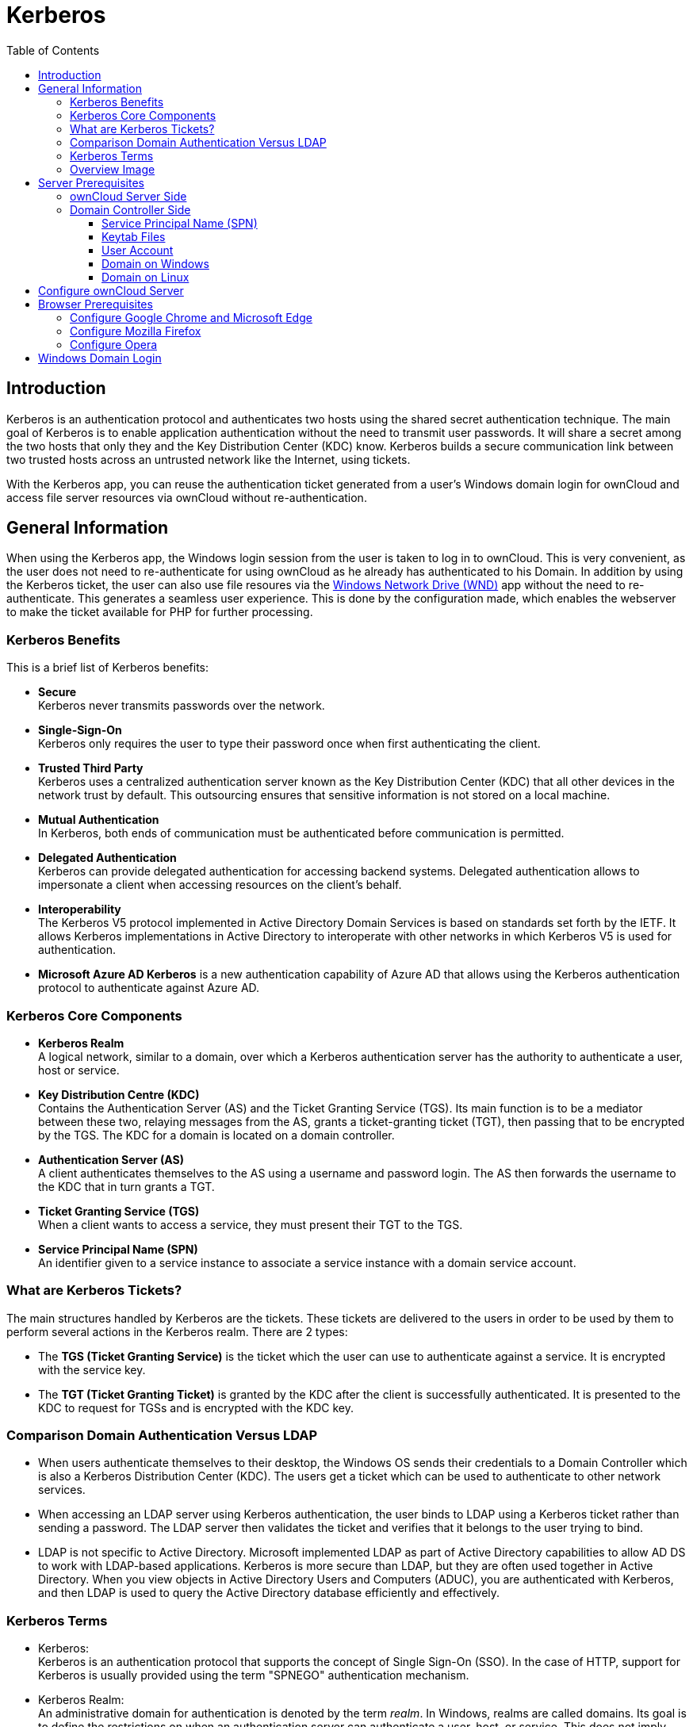 = Kerberos
:toc: right
:toclevels: 4
:description: Kerberos is an authentication protocol and authenticates two hosts using the shared secret authentication technique. The main goal of Kerberos is to enable application authentication without the need to transmit user passwords.

== Introduction

{description} It will share a secret among the two hosts that only they and the Key Distribution Center (KDC) know. Kerberos builds a secure communication link between two trusted hosts across an untrusted network like the Internet, using tickets.

With the Kerberos app, you can reuse the authentication ticket generated from a user's Windows domain login for ownCloud and access file server resources via ownCloud without re-authentication.

== General Information

When using the Kerberos app, the Windows login session from the user is taken to log in to ownCloud. This is very convenient, as the user does not need to re-authenticate for using ownCloud as he already has authenticated to his Domain. In addition by using the Kerberos ticket, the user can also use file resoures via the xref:enterprise/external_storage/windows-network-drive_configuration.adoc[Windows Network Drive (WND)] app without the need to re-authenticate. This generates a seamless user experience. This is done by the configuration made, which enables the webserver to make the ticket available for PHP for further processing.

=== Kerberos Benefits

This is a brief list of Kerberos benefits:

* *Secure* +
Kerberos never transmits passwords over the network.

* *Single-Sign-On* +
Kerberos only requires the user to type their password once when first authenticating the client.

* *Trusted Third Party* +
Kerberos uses a centralized authentication server known as the Key Distribution Center (KDC) that all other devices in the network trust by default. This outsourcing ensures that sensitive information is not stored on a local machine.

* *Mutual Authentication* +
In Kerberos, both ends of communication must be authenticated before communication is permitted.

* *Delegated Authentication* +
Kerberos can provide delegated authentication for accessing backend systems. Delegated authentication allows to impersonate a client when accessing resources on the client’s behalf.

* *Interoperability* +
The Kerberos V5 protocol implemented in Active Directory Domain Services is based on standards set forth by the IETF. It allows Kerberos implementations in Active Directory to interoperate with other networks in which Kerberos V5 is used for authentication.

* *Microsoft Azure AD Kerberos* is a new authentication capability of Azure AD that allows using the Kerberos authentication protocol to authenticate against Azure AD.

=== Kerberos Core Components

* *Kerberos Realm* +
A logical network, similar to a domain, over which a Kerberos authentication server has the authority to authenticate a user, host or service.

* *Key Distribution Centre (KDC)* +
Contains the Authentication Server (AS) and the Ticket Granting Service (TGS). Its main function is to be a mediator between these two, relaying messages from the AS, grants a ticket-granting ticket (TGT), then passing that to be encrypted by the TGS. The KDC for a domain is located on a domain controller.

* *Authentication Server (AS)* +
A client authenticates themselves to the AS using a username and password login. The AS then forwards the username to the KDC that in turn grants a TGT.

* *Ticket Granting Service (TGS)* +
When a client wants to access a service, they must present their TGT to the TGS.

* *Service Principal Name (SPN)* +
An identifier given to a service instance to associate a service instance with a domain service account.

=== What are Kerberos Tickets?

The main structures handled by Kerberos are the tickets. These tickets are delivered to the users in order to be used by them to perform several actions in the Kerberos realm. There are 2 types:

* The *TGS (Ticket Granting Service)* is the ticket which the user can use to authenticate against a service. It is encrypted with the service key.

* The *TGT (Ticket Granting Ticket)* is granted by the KDC after the client is successfully authenticated. It is presented to the KDC to request for TGSs and is encrypted with the KDC key.

=== Comparison Domain Authentication Versus LDAP

* When users authenticate themselves to their desktop, the Windows OS sends their credentials to a Domain Controller which is also a Kerberos Distribution Center (KDC). The users get a ticket which can be used to authenticate to other network services.

* When accessing an LDAP server using Kerberos authentication, the user binds to LDAP using a Kerberos ticket rather than sending a password. The LDAP server then validates the ticket and verifies that it belongs to the user trying to bind.

* LDAP is not specific to Active Directory. Microsoft implemented LDAP as part of Active Directory capabilities to allow AD DS to work with LDAP-based applications. Kerberos is more secure than LDAP, but they are often used together in Active Directory. When you view objects in Active Directory Users and Computers (ADUC), you are authenticated with Kerberos, and then LDAP is used to query the Active Directory database efficiently and effectively.

=== Kerberos Terms

* Kerberos: +
Kerberos is an authentication protocol that supports the concept of Single Sign-On (SSO). In the case of HTTP, support for Kerberos is usually provided using the term "SPNEGO" authentication mechanism.

* Kerberos Realm: +
An administrative domain for authentication is denoted by the term _realm_. In Windows, realms are called domains. Its goal is to define the restrictions on when an authentication server can authenticate a user, host, or service. This does not imply that a user and a service must be members of the same realm in order for authentication to occur: if the two objects are connected through a trust connection despite belonging to different realms, authentication can still occur.

* Principal: +
In a Kerberos system, a Kerberos Principal represents a distinct identity to whom Kerberos can issue tickets for access to Kerberos-aware services. The "/" separator is used to separate the various components that make up principal names. The "@" character can be used to identify a realm as the name's final element. If no realm is specified, it is presumed that the Principal belongs to the default realm set in the `krb5.conf` file.

* Users: +
A process that accesses a service on the behalf of a user. There can be multiple users within a realm.

* Service: +
Something the user wants to gain access to.

* GSSAPI: +
Programs can access security services through the Generic Security Service Application Program Interface(GSSAPI), which is an application programming interface (API). GSSAPI is an IETF standard. It doesn't offer any security on its own. Instead, GSSAPI implementations are offered by security-service providers. The exchange of opaque messages (tokens), which conceals the implementation detail from the higher-level application, is the distinguishing characteristic of GSSAPI applications.

* SPNEGO: +
Client-server software uses the Simple and Protected GSSAPI Negotiation Mechanism, frequently called "spen-go," to negotiate the selection of security technology. When a client application has to log in to a remote server but neither end is certain which authentication protocols the other supports, SPNEGO is employed. The pseudo-mechanism uses a protocol to identify the available common GSSAPI mechanisms, chooses one, and then assigns all subsequent security actions to that chosen mechanism.

* KDC: +
A Key Distribution Center is a network service that supplies tickets and temporary sessions keys; or an instance of that service or the host on which it runs. The KDC services both initial ticket and ticket-granting requests. The initial ticket portion is sometimes referred to as the Authentication Server (or service). The ticket-granting ticket portion is sometimes referred to as the ticket-granting server (or service).

=== Overview Image

The following image gives a brief overview about the main components and processes:

image::enterprise/authentication/kerberos/kerberos-principle.drawio.svg[Kerberos Process Overview, width=450]

== Server Prerequisites

* Make sure the clocktime of the KDC, the client and the server the ownCloud instance is running on is in sync. 5 minutes are the highest difference you may allow for Kerberos to work properly. Without going into the details, you may use NTP for that task.

* All members in the realm, which includes cients, must support `DES3, AES128 or AES256` encryption. This applies to Windows 10 and modern Linux based OS desktops. If a client does not support this encryption standard, he can not use Kerberos. Alternatively the legacy crypto `RC4-HMAC-EXP` can be added during configuration - which is _strongly discouraged_ for security reasons. See the http://web.mit.edu/kerberos/krb5-1.5/krb5-1.5/doc/krb5-admin/Supported-Encryption-Types.html#Supported%20Encryption%20Types[Kerberos supported encryption types,window=_blank] for more information.

* Replace in the configuration examples where applicapable the placeholders accordingly:
** `<user-name>` +
The name of the user account like `owncloud_spnego_user` which is used as principal.
** `<complex-password>` +
A complex password for `<user-name>`. Remember this password as it helps debugging, but keep protected as you can access domain servcies with it. Also see: xref:keytab-files[Keytab Files] for additional info when this password needs to be changed.
** `<FQDN>` +
The fully qualified domain name the ownCloud instance is accessed, like `owncloud.example.com`.
** `<realm>` +
The name of the realm is taken to be the DNS domain name of the server in all *lowercase* letters like `example.com`.
** `<REALM>` +
The name of the REALM is taken to be the DNS domain name of the server in all *capital* letters like `EXAMPLE.COM`.
** <keytab-file-location> +
A path that is accessible by Apache like `/etc/apache2/`. 
** `<domaincontroller-x>` +
The KDC. The Active Directory server is `dc1.example.com`. In a larger organization, two or more domain controllers for redundancy reasons can be found like `dc2.example.com` and `dc3.example.com`.
** `<administration-server>` +
The administration server. This is typically the same as the LDAP/Active Directory server like `dc1.example.com` or in case of multiple domain controllers, this should be normally set to the master DC.

// https://docs.typo3.org/p/causal/ig_ldap_sso_auth/2.1/en-us/AdministratorManual/ConfigureApacheKerberos.html

=== ownCloud Server Side

////
* The host the ownCloud instance is running on must be part of the domain.
** If this is not the case, you need to https://wiki.samba.org/index.php/Setting_up_Samba_as_a_Domain_Member[Setting up Samba as a Domain Member].
////

* Check that you have the latest xref:installation/manual_installation/server_prep_ubuntu_22.04.adoc#updating-pear[pear] version installed.

* Install, if not already done the `php-dev` environment:
+
--
[source,bash]
----
sudo apt install php-dev
----

Check the existance of `phpize` with:
[source,bash]
----
whereis phpize
----
--

* Install and enable the `php-krb5` library:
+
--
[source,bash]
----
sudo apt install libkrb5-dev
sudo pecl channel-update pecl.php.net
sudo pecl install krb5
----

If not exists, add a file in `/etc/php/<your-php-version>/mods-available/krb5.ini` with the following content:

[source,bash]
----
extension=krb5.so
----

Finalize with:

[source,bash]
----
sudo phpenmod krb5
----

Check with:

[source,bash]
----
php -i | grep Kerb   
----
[source,plaintext]
----
Kerberos 5 support => enabled
Library version => Kerberos 5 release 1.17
----
--

* Install handy command-line tools for Kerberos: +
Note that `krb5-user` is an actual requirement, the Kerberos implementation in the WND app requires the `kvno` command which is contained in that package.
+
--
[source,bash]
----
sudo apt install krb5-user
----
--

* DNS records +
Create a DNS record for the public FQDN of the ownCloud instance (`<FQDN>`).
** If there is only a single web site on the web server, the simplest option is to make sure that the public URL of the site is the same as the FQDN of the server configured in the `/etc/hosts` configuration file. Create an A DNS record for this FQDN pointing directly to the server’s IP address.

** However, if there are two or more web sites hosted on the same web server with different host headers, the situation becomes a bit more complicated and the DNS CNAME records and keytab file have to properly be configured. One option in this case is to use the same service account identity for all web sites hosted on the web server, configure the keytab file for the server’s own FQDN configured in the `/etc/hosts` file and create CNAME DNS aliases for the web site pointing to the server’s FQDN. The browsers will perform DNS name canonization and will request Kerberos service tickets not for the CNAME addresses of the web sites, but for the server’s own FQDN.
+
This option can also be used if you have only one web site but want to keep the servers hostname and website address distinct.
// https://imatviyenko.github.io/blog/2018/09/11/Apache-AD-kerberos

* Download the ownCloud Kerberos app from the {oc-marketplace-url}/apps/kerberos[Marketplace,window=_blank] and enabe it with:
+
[source.bash,subs="attributes+"]
----
{occ-command-example-prefix} app:enable kerberos
----

=== Domain Controller Side

==== Service Principal Name (SPN)

* A Service Principle Name (SPN) is the unique, in the entire Domain Forest identity for a Service, mapped with a specific service account in a server. It is used for mutual authentication between a user and a service account. SPNs help with Kerberos authentication client applications to request service authentication for an account, even if the client doesn't have the account name.

* Note that Kerberos depends on accurate naming, as server names are used to build the Service Principal Name (SPN) used to request tickets from a KDC. For clients, this becomes crucial when a load balancer is used, because they have, intentionally, no idea which server they are going to connect. For more details see: https://ssimo.org/blog/id_019.html[Load Balancers and Kerberos,window=_blank].

* A SPN consists of: `<service_class>/<hostname_or_FQDN>:<port>/<service name>`, where `<port>` and `<service name>` are optional components. 
+
Using `HTTP`, which is a built in service class, in the configuration example below, enables that all Web applications on the same host including applications hosted by Apache, if they are configured for the use with Kerberos, will be granted tickets based on the domain user account.

* Note that SPN always include the name of the host computer on which the service instance is running, for more details see: https://learn.microsoft.com/en-us/windows/win32/ad/service-principal-names[Microsoft: Service Principal Names,window=_blank].

==== Keytab Files

* Keytab files contain pairs of Kerberos principals and encrypted keys. Any account with read permission on a keytab file can use all of the keys it contains. Access restrictions and monitoring permissions on any Kerberos keytab files used must be part of the Kerberos configuration.

* It is recommended that a regular user account for the server in the Active Directory domain is created. It must be a user account, not a computer account. This is because, in a Microsoft Active Directory Domain, a keytab file is only generated for user accounts, not computer or service accounts. Computer and service accounts manage their own passwords.

* Multiple service instances can not be mapped to the same user account.

* The Keytab file entry is encrypted with the Active Directory account password. Therefore, the keytab file must be regenerated whenever the Active Directory `<user-name>` password has changed.

==== User Account

The user account `<user-name>` must be associated with the service principal name (SPN) and is used by the Kerberos domain controller to generate and verify service tickets. The SPN is derived from the URL of the service to be accessed.

The user account should have the following properties set:

* User cannot change password
* Password never expires

==== Domain on Windows

If you are running a Windows native domain, you can use the Windows Server Support Tools, `setspn` and `ktpass`. These are command line utilities enable to map the `<user-name>` to the application server and its service class respectively crating a keytab file. Login as administrator to the domain controller for the next tasks.

. Create a principal (user): +
Use the Microsoft Management Console (MMC) to create a new user account with the DNS name of the server that hosts the ownCloud instance.
.. First name: `<user-name>`
.. Password: `complex-password`
.. User login name: `HTTP/<FQDN>@<REALM>`
.. Pre-windows logon name: `<user-name>`
.. _Select_ option: `Password never expires`
.. _Do not select_ this option: `User must change password at next logon`
.. In menu:Delegation[]
+
--
* _Select_ `Trust this user for delegation to specified services only`
* _Select_ `Use any authentication protocol`
* _Add_ the service type and server(s) for delegated credentials like: +
`cifs/<hostname_or_FQDN>` +
(choose the server(s) where the smb service is provided and select cifs as service type)
+
image:enterprise/authentication/kerberos/kerberos-win-principal.png[User Delegation, width=250]
--

. Associate the new user with the Service Principal Name (SPN). +
To do so, open a command shell and type:
+
--
[source,powershell]
----
setspn -S HTTP/<FQDN>@<REALM> <user-name>
----

Verify `setspn` with:

[source,powershell]
----
setspn -L <user-name>
----
See the https://learn.microsoft.com/en-us/previous-versions/windows/it-pro/windows-server-2012-R2-and-2012/cc731241(v=ws.11)[Microsoft setspn,window=_blank] documentation for details and more parameters. 
--

. Map the account +
Map the account `<user-name>` to the service principal `HTTP/<FQDN>@<REALM>` and generate a keytab file. To do so, open a command shell and type:
+
--
[source,powershell]
----
ktpass
  -princ HTTP/<FQDN>@<REALM>
  -mapuser <user-name>@<REALM>
  -crypto AES256-SHA1
  -ptype KRB5_NT_PRINCIPAL
  -pass <complex-password>
  -out C:\temp\<user-name>.keytab
----
Note that the parameter https://learn.microsoft.com/en-us/windows-server/administration/windows-commands/ktpass[crypto,window=_blank] is according the Microsoft documentation recommended to be set.
--

. Move the generated keytab file `<user-name>.keytab` to the Linux server hosting the ownCloud instance to location `<keytab-file-location>`. Note that the file must be accessible by the web server.

////
To configure an SPN account for the application server on the AD domain controller, you need to use the Windows Server Support Tools, `setspn` and `ktpass`. These are command line utilities that enable you to map the server user name to the application server and its HTTP service.

The steps to follow to configure an SPN account for an application server are:

. Assign the SPN to the Active Directory account using the `setspn` command.
. Repeat this command for any number of SPN to the same account.
. Generate a keytab file for the user account.

https://learn.microsoft.com/en-us/azure-stack/hci/manage/kerberos-with-spn[Kerberos with Service Principal Name (SPN)]
https://4sysops.com/archives/setspn-manage-service-principal-names-in-active-directory-from-the-command-line/[Manage SPNs from the Command Line]

https://docs.tibco.com/pub/amx-bpm/4.3.0/doc/html/bpmhelp/GUID-6E7B3AD0-D18A-490E-ADED-2D48647CD9C7.html[Configure an SPN Account for an Active Directory Domain Controller]
////

==== Domain on Linux

The following section is only necessary if the domain runs via Samba. In this case the necessary libraries have been installed which also contain the command line tool https://www.samba.org/samba/docs/current/man-html/samba-tool.8.html[samba-tool,window=_blank].

. Create a user for use with Kerberos:
+
--
[source,bash]
----
samba-tool user create    <user-name> <complex-password>
samba-tool user setexpiry <user-name> --noexpiry
----
--

. Set the correct cipher version to be used, see https://wiki.samba.org/index.php/Generating_Keytabs[Samba Generating Keytabs,window=_blank] and https://www.samba.org/samba/docs/current/man-html/net.8.html[Samba net tool,window=_blank]:
+
--
[source,bash]
----
net ads enctypes list <user-name>
----

Set `AES256-CTS-HMAC-SHA1-96` explicit, because if not set, unsecure ciphers are also enabled.

[source,bash]
----
net ads enctypes set <user-name> 10
----
--

. Configure SPN for use with Kerberos and export the keytab file:
+
--
[source,bash]
----
samba-tool spn add HTTP/<FQDN>@<REALM> <user-name>
----
[source,bash]
----
samba-tool spn list <user-name>
----
[source,bash]
----
samba-tool domain exportkeytab --principal=HTTP/<FQDN> <keytab-file-location>/<user-name>.keytab
----
--

. Move the generated keytab file `<user-name>.keytab` to the Linux server hosting the ownCloud instance to location `<keytab-file-location>`. Note that the file must be accessible by the web server.

== Configure ownCloud Server

Follow these steps on the server running ownCloud:

. Configure `/etc/krb5.conf` for use with Kerberos. +
Note that only required/recommended or non-default settings are used:
+
--
[source,plaintext]
----
[libdefaults]
    default_realm        = <REALM>
    default_tkt_enctypes = aes256-cts-hmac-sha1-96
    default_tgs_enctypes = aes256-cts-hmac-sha1-96
    permitted_enctypes   = aes256-cts-hmac-sha1-96
    forwardable          = true

[realms]
    <REALM> = {
        kdc           = <domaincontroller-1>
        #kdc          = <domaincontroller-2>
        #kdc          = <domaincontroller-3>
        #master_kdc   = <domaincontroller-1>
        admin_server  = <domaincontroller-1>
    }

[domain_realm]
    .<realm>          = <REALM>
    <realm>           = <REALM>

[logging]
    kdc               = SYSLOG:NOTICE
    admin_server      = SYSLOG:NOTICE
    default           = SYSLOG:NOTICE
----

A description of each section and the meaning of keys is available at the http://web.mit.edu/kerberos/krb5-1.5/krb5-1.5/doc/krb5-admin/krb5.conf.html[MIT krb5.conf,window=_blank] documentation.
--
. Protect the `keytab` file so only the owner (the web server) can read it:
+
--
[source,bash]
----
sudo chown www-data:www-data <keytab-file-location>/<user-name>.keytab
----
[source,bash]
----
sudo chmod 0400 <keytab-file-location>/<user-name>.keytab
----
--

. Check the validity of the `keytab` file:
+
--
[source,bash]
----
klist -e -k -t <keytab-file-location>/<user-name>.keytab
----
[source,plaintext]
----
Keytab name: FILE:<user-name>.keytab
KVNO Timestamp        Principal
---- ---------------- ---------------------------------------------
   4 10/01/2023 16:23 HTTP/<FQDN>@<REALM> (aes256-cts-hmac-sha1-96)
----
--

. Display the current key version number for a principal:
+
--
[source,bash]
----
kvno HTTP/<FQDN>@<REALM>
----
[source,plaintext]
----
HTTP/<FQDN>@<REALM>: kvno = 4
----
--

. Attempt to use the `keytab` file to authenticate as the service principal:
+
--
[source,bash]
----
kinit -k -t <keytab-file-location>/<user-name>.keytab HTTP/<FQDN>@<REALM>
----
[source,bash]
----
klist
----
[source,plaintext]
----
Ticket cache: FILE:/tmp/krb5cc_0
Default principal: HTTP/<FQDN>@<REALM>

Valid starting    Expires           Service principal
31/10/2023 14:11  01/11/2023 00:10  <user-name>/<REALM>@<REALM>
        renew until 01/11/2024 14:11
----
--

. Destroy the Kerberos ticket for security reasons:
+
--
[source,bash]
----
kdestroy
----
[source,plaintext]
----
Tickets destroyed
----
Note that if you issue this command during regular operation, all sessions for users using ownCloud with Kerberos will end and need to re-login. 
--

. Create a new ownCloud config file `/path-to-owncloud/config/kerberos.config.php` with the following contents or add only the comment and key to an existing `config.php` file. More Kerberos config options can be found in the xref:configuration/server/config_apps_sample_php_parameters.adoc#app-kerberos[Config Apps Sample] description:
+
--
[source,php]
----
<?php $CONFIG = [

    /**
     * Path to the keytab file to use, defaults to '/etc/krb5.keytab'
     */
    'kerberos.keytab' => '<keytab-file-location>/<user-name>.keytab',
];
----
--
A new file will be read xref:configuration/server/config_sample_php_parameters.adoc#introduction[additionally] to existing config files. See the xref:configuration/server/config_apps_sample_php_parameters.adoc[Apps Config.php Parameters] for more Kerberos configuration options.

////
=== Webserver Side

* Add the following Kerberos relevant configuration to the sites definition:
+
--
[source,apache]
----
<Location />
  AuthType Kerberos
  AuthName "Kerberos for <FQDN>"
  KrbAuthRealms <REALM>
  KrbServiceName HTTP
  Krb5Keytab <keytab-file-location>/<user-name>.keytab
  KrbMethodNegotiate On
  KrbMethodK5Passwd Off
</Location>
----

See the https://modauthkerb.sourceforge.net/configure.html[mod-auth-kerb,window=_blank] documentation for more details on the settings used.
--

* Restart Apache:
+
--
[source,bash]
----
sudo apachectl -k graceful
----
--
////

== Browser Prerequisites

=== Configure Google Chrome and Microsoft Edge

.For Google Chrome and Microsoft Edge on Windows, Kerberos authentication is configured in general settings of the operating system:
{empty}

. Open the _Control Panel_ by pressing kbd:[Win + R] and type *control*, select menu:Internet Options[Advanced].
. On the *Advanced* tab and in the menu:Security[] section, select btn:[Enable Integrated Windows Authentication] (if it was not checked, a restart is required).
. On the *Security* tab, select menu:Local intranet[], Click btn:[Custom Level].
. In the *User Authentication/Logon* section, select btn:[Automatic logon only in Intranet zone].
. Click OK.
. Click menu:Sites[] and select all check boxes.
. Click *Advanced* and add, if not exists, the ownCloud website to the local zone . For example, `\https://<FQDN>`.
. Click btn:[Add].

.For Google Chrome on Linux or macOS, Kerberos authentication is configured ieither via command line parameters or policy files:
{empty}

. Command line parameters
+
--
[source,plaintext]
----
--auth-server-whitelist="<FQDN>"
--auth-negotiate-delegate-whitelist="<FQDN>"
----
You can see which policies are enable by typing `chrome://policy/` into Chrome’s address bar.
--
. Policy files
+
--
With Linux, Chrome will also read policy files from `/etc/opt/chrome/policies/managed` directory. Add a file like `kerberos-policies.json` with the following content:

[source,json]
----
{
  "AuthServerWhitelist" : "<FQDN>",
  "AuthNegotiateDelegateWhitelist" : "<FQDN>",
  "DisableAuthNegotiateCnameLookup" : true,
  "EnableAuthNegotiatePort" : true
}
----
--

=== Configure Mozilla Firefox

.For Mozilla Firefox, Kerberos authentication is configured via preferences:
{empty}

. In the browser window, enter the following URL: menu:about:config[].
. Click Accept the Risk and Continue.
. In the Search preference name field, enter: +
`network.negotiate-auth.trusted-uris` +
and double click it.
. Specify a FQDN of the ownCloud website with a protocol, for example, `\https://<FQDN>`.
. Click btn:[Save].

=== Configure Opera

.For Opera, Kerberos authentication is currently not possible.

Though some research has been made, no options have been identified. This section will be updated on changes known.

////
must be enabled via a command line sitch

https://support.google.com/chrome/thread/201738899/kerberos-sso-stopped-working-under-linux-after-updating-chrome-to-110?hl=en

https://peter.sh/experiments/chromium-command-line-switches/
////

== Windows Domain Login

When users log in to the domain, the client has received the necessary Kerberos ticket, see xref:overview-image[image above], which is also available to browsers. Now, when users open a browser and try to log in to ownCloud with the Kerberos app enabled, they will see the following screen:

image::enterprise/authentication/kerberos/kerberos-login-screenshot.png[Alternative Windows Domain Login, width=300]

Compared to a standard login using a user name and password, the user clicks on the btn:[Windows Domain Login] button. With this button, ownCloud requests a new ticket on behalf of the Windows user logged in, which is technically a constrained delegation. With this button, the browser takes the Kerberos ticket from the client and uses it for the ownCloud login process. If the WND App is installed as well, the ownCloud service user might request later on an additional Kerberos ticket on behalf of the Windows user logged in, which is technically again a constrained delegation.

Note that if you have not accessed a service like ownCloud via Kerberos before, Windows will show a popup to authenticate, which is a standard Windows security procedure. This can also happen if the Kerberos ticket has expired.

Note that the text printed on the button _Windows Domain Login_ can be customized, see the xref:configuration/server/config_apps_sample_php_parameters.adoc[Apps Config.php Parameters].
